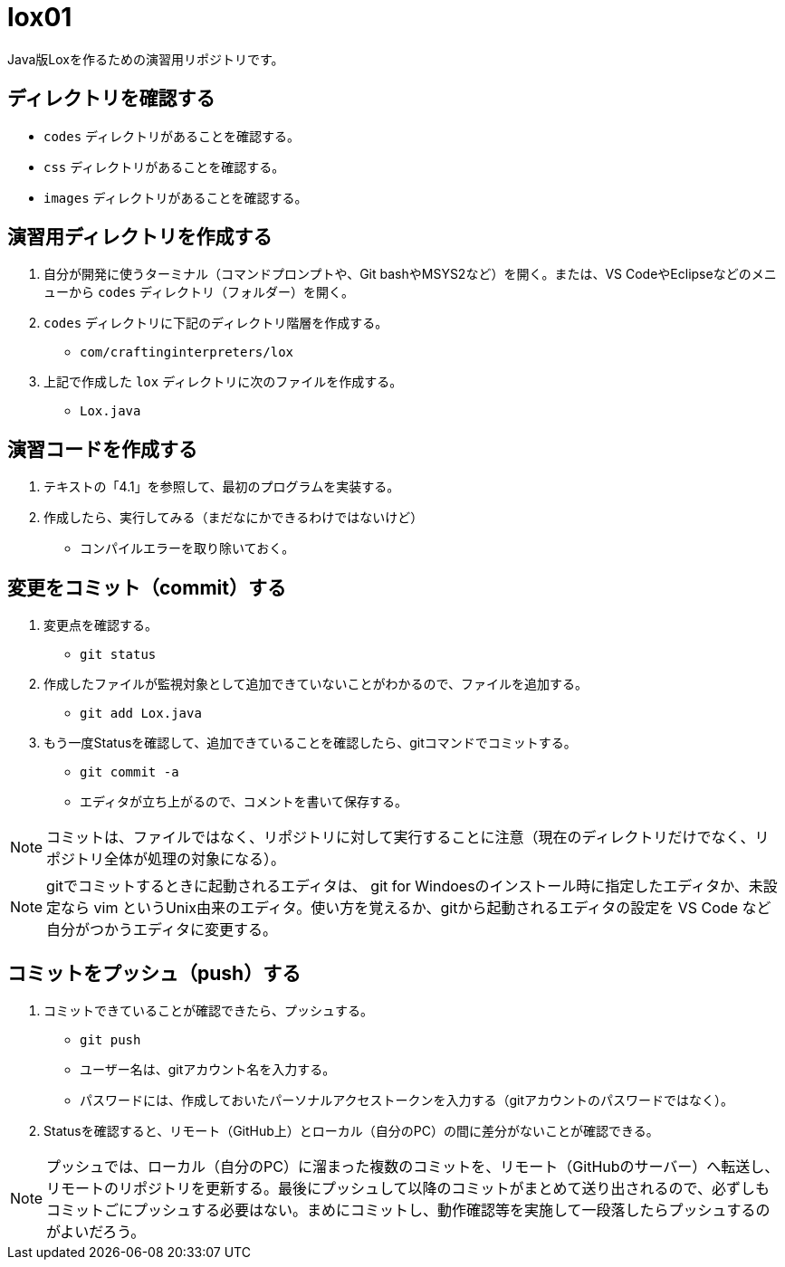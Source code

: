 = lox01

Java版Loxを作るための演習用リポジトリです。

== ディレクトリを確認する

* `codes` ディレクトリがあることを確認する。
* `css` ディレクトリがあることを確認する。
* `images` ディレクトリがあることを確認する。

== 演習用ディレクトリを作成する

. 自分が開発に使うターミナル（コマンドプロンプトや、Git bashやMSYS2など）を開く。または、VS CodeやEclipseなどのメニューから `codes` ディレクトリ（フォルダー）を開く。
. `codes` ディレクトリに下記のディレクトリ階層を作成する。
** `com/craftinginterpreters/lox`
. 上記で作成した `lox` ディレクトリに次のファイルを作成する。
** `Lox.java`


== 演習コードを作成する

. テキストの「4.1」を参照して、最初のプログラムを実装する。
. 作成したら、実行してみる（まだなにかできるわけではないけど）
** コンパイルエラーを取り除いておく。

== 変更をコミット（commit）する

. 変更点を確認する。
** `git status`
. 作成したファイルが監視対象として追加できていないことがわかるので、ファイルを追加する。
** `git add Lox.java`
. もう一度Statusを確認して、追加できていることを確認したら、gitコマンドでコミットする。
** `git commit -a`
** エディタが立ち上がるので、コメントを書いて保存する。


NOTE: コミットは、ファイルではなく、リポジトリに対して実行することに注意（現在のディレクトリだけでなく、リポジトリ全体が処理の対象になる）。

NOTE: gitでコミットするときに起動されるエディタは、 git for Windoesのインストール時に指定したエディタか、未設定なら vim というUnix由来のエディタ。使い方を覚えるか、gitから起動されるエディタの設定を VS Code など自分がつかうエディタに変更する。

== コミットをプッシュ（push）する

. コミットできていることが確認できたら、プッシュする。
** `git push`
** ユーザー名は、gitアカウント名を入力する。
** パスワードには、作成しておいたパーソナルアクセストークンを入力する（gitアカウントのパスワードではなく）。
. Statusを確認すると、リモート（GitHub上）とローカル（自分のPC）の間に差分がないことが確認できる。


NOTE: プッシュでは、ローカル（自分のPC）に溜まった複数のコミットを、リモート（GitHubのサーバー）へ転送し、リモートのリポジトリを更新する。最後にプッシュして以降のコミットがまとめて送り出されるので、必ずしもコミットごにプッシュする必要はない。まめにコミットし、動作確認等を実施して一段落したらプッシュするのがよいだろう。
